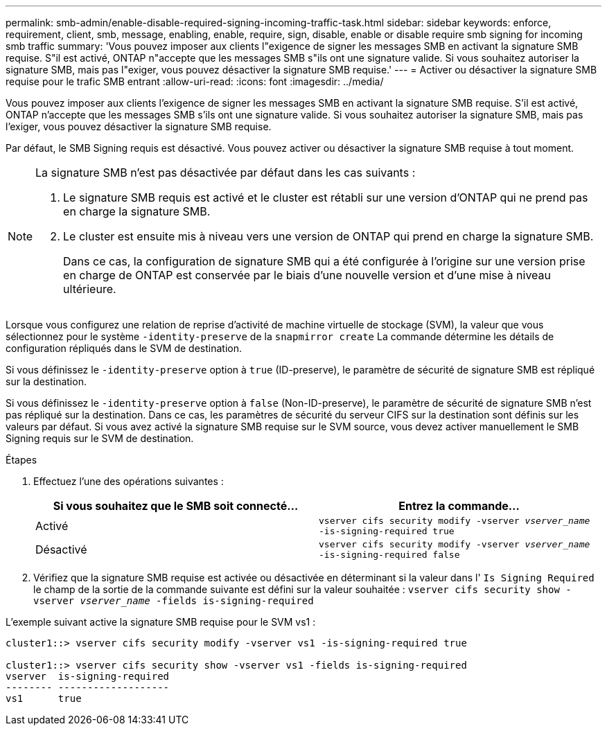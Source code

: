 ---
permalink: smb-admin/enable-disable-required-signing-incoming-traffic-task.html 
sidebar: sidebar 
keywords: enforce, requirement, client, smb, message, enabling, enable, require, sign, disable, enable or disable require smb signing for incoming smb traffic 
summary: 'Vous pouvez imposer aux clients l"exigence de signer les messages SMB en activant la signature SMB requise. S"il est activé, ONTAP n"accepte que les messages SMB s"ils ont une signature valide. Si vous souhaitez autoriser la signature SMB, mais pas l"exiger, vous pouvez désactiver la signature SMB requise.' 
---
= Activer ou désactiver la signature SMB requise pour le trafic SMB entrant
:allow-uri-read: 
:icons: font
:imagesdir: ../media/


[role="lead"]
Vous pouvez imposer aux clients l'exigence de signer les messages SMB en activant la signature SMB requise. S'il est activé, ONTAP n'accepte que les messages SMB s'ils ont une signature valide. Si vous souhaitez autoriser la signature SMB, mais pas l'exiger, vous pouvez désactiver la signature SMB requise.

Par défaut, le SMB Signing requis est désactivé. Vous pouvez activer ou désactiver la signature SMB requise à tout moment.

[NOTE]
====
La signature SMB n'est pas désactivée par défaut dans les cas suivants :

. Le signature SMB requis est activé et le cluster est rétabli sur une version d'ONTAP qui ne prend pas en charge la signature SMB.
. Le cluster est ensuite mis à niveau vers une version de ONTAP qui prend en charge la signature SMB.
+
Dans ce cas, la configuration de signature SMB qui a été configurée à l'origine sur une version prise en charge de ONTAP est conservée par le biais d'une nouvelle version et d'une mise à niveau ultérieure.



====
Lorsque vous configurez une relation de reprise d'activité de machine virtuelle de stockage (SVM), la valeur que vous sélectionnez pour le système `-identity-preserve` de la `snapmirror create` La commande détermine les détails de configuration répliqués dans le SVM de destination.

Si vous définissez le `-identity-preserve` option à `true` (ID-preserve), le paramètre de sécurité de signature SMB est répliqué sur la destination.

Si vous définissez le `-identity-preserve` option à `false` (Non-ID-preserve), le paramètre de sécurité de signature SMB n'est pas répliqué sur la destination. Dans ce cas, les paramètres de sécurité du serveur CIFS sur la destination sont définis sur les valeurs par défaut. Si vous avez activé la signature SMB requise sur le SVM source, vous devez activer manuellement le SMB Signing requis sur le SVM de destination.

.Étapes
. Effectuez l'une des opérations suivantes :
+
|===
| Si vous souhaitez que le SMB soit connecté... | Entrez la commande... 


 a| 
Activé
 a| 
`vserver cifs security modify -vserver _vserver_name_ -is-signing-required true`



 a| 
Désactivé
 a| 
`vserver cifs security modify -vserver _vserver_name_ -is-signing-required false`

|===
. Vérifiez que la signature SMB requise est activée ou désactivée en déterminant si la valeur dans l' `Is Signing Required` le champ de la sortie de la commande suivante est défini sur la valeur souhaitée : `vserver cifs security show -vserver _vserver_name_ -fields is-signing-required`


L'exemple suivant active la signature SMB requise pour le SVM vs1 :

[listing]
----
cluster1::> vserver cifs security modify -vserver vs1 -is-signing-required true

cluster1::> vserver cifs security show -vserver vs1 -fields is-signing-required
vserver  is-signing-required
-------- -------------------
vs1      true
----